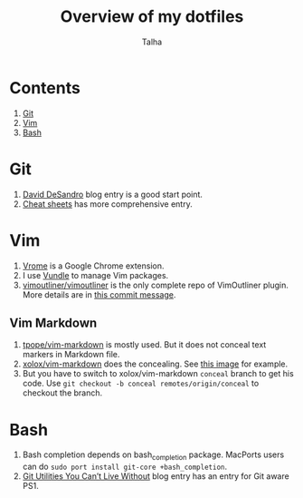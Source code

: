#+TITLE: Overview of my dotfiles
#+AUTHOR: Talha
#+EMAIL: talha131@gmail.com

* Contents
1. [[#git][Git]]
2. [[#Vim][Vim]]
3. [[#Bash][Bash]]
* Git 
1. [[http://dropshado.ws/post/7844857440/gitconfig-colors][David DeSandro]] blog entry is a good start point.
2. [[http://cheat.errtheblog.com/s/git][Cheat sheets]] has more comprehensive entry.
* Vim
1. [[https://chrome.google.com/webstore/detail/godjoomfiimiddapohpmfklhgmbfffjj][Vrome]] is a Google Chrome extension.
2. I use [[https://github.com/gmarik/vundle][Vundle]] to manage Vim packages.
3. [[https://github.com/vimoutliner/vimoutliner][vimoutliner/vimoutliner]] is the only complete repo of VimOutliner plugin. More details are in [[https://github.com/talha131/dotfiles/commit/42a19d07581087f274c3b461f6908ec5b75af6a7][this commit message]].
** Vim Markdown 
1. [[https://github.com/tpope/vim-markdown][tpope/vim-markdown]] is mostly used. But it does not conceal text markers in Markdown file.
2. [[https://github.com/xolox/vim-markdown][xolox/vim-markdown]] does the concealing. See [[https://github.com/tpope/vim-markdown/pull/9#issuecomment-3098050][this image]] for example.
3. But you have to switch to xolox/vim-markdown =conceal= branch to get his code. Use =git checkout -b conceal remotes/origin/conceal= to checkout the branch.
* Bash
1. Bash completion depends on bash_completion package. MacPorts users can do =sudo port install git-core +bash_completion=.
2. [[http://blog.bitfluent.com/post/27983389/git-utilities-you-cant-live-without][Git Utilities You Can’t Live Without]] blog entry has an entry for Git aware PS1.
